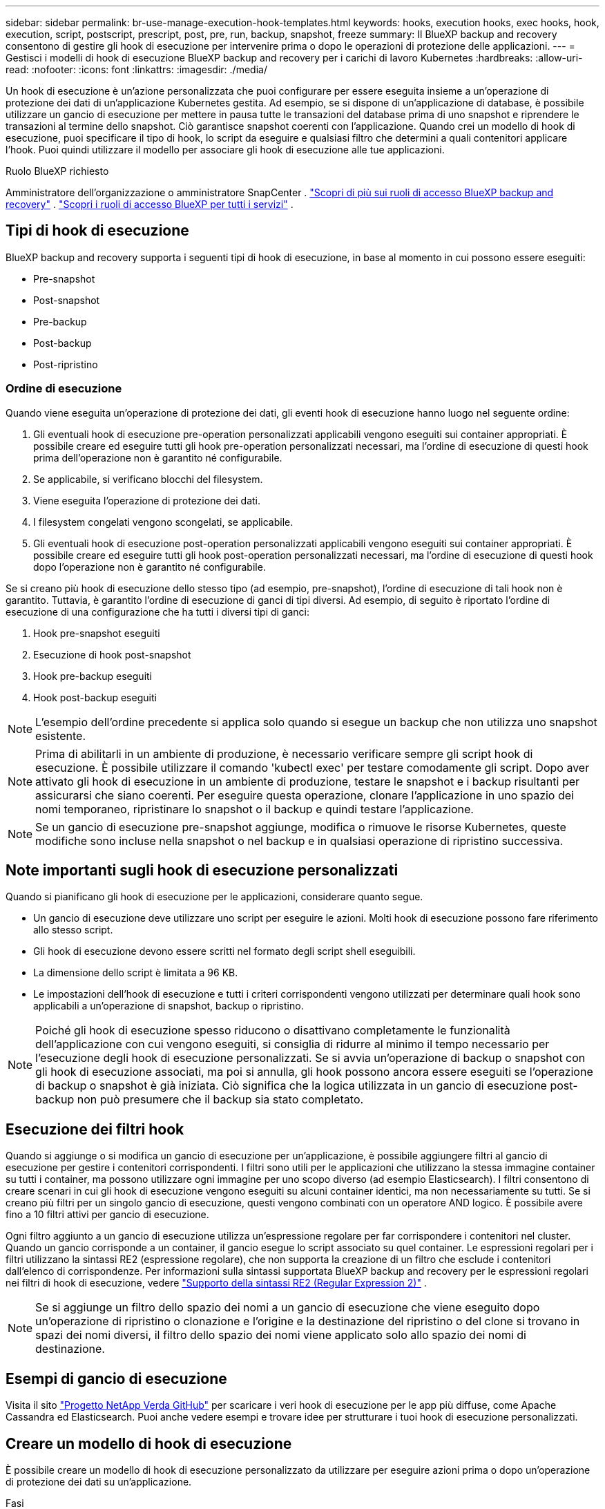 ---
sidebar: sidebar 
permalink: br-use-manage-execution-hook-templates.html 
keywords: hooks, execution hooks, exec hooks, hook, execution, script, postscript, prescript, post, pre, run, backup, snapshot, freeze 
summary: Il BlueXP backup and recovery consentono di gestire gli hook di esecuzione per intervenire prima o dopo le operazioni di protezione delle applicazioni. 
---
= Gestisci i modelli di hook di esecuzione BlueXP backup and recovery per i carichi di lavoro Kubernetes
:hardbreaks:
:allow-uri-read: 
:nofooter: 
:icons: font
:linkattrs: 
:imagesdir: ./media/


[role="lead"]
Un hook di esecuzione è un'azione personalizzata che puoi configurare per essere eseguita insieme a un'operazione di protezione dei dati di un'applicazione Kubernetes gestita. Ad esempio, se si dispone di un'applicazione di database, è possibile utilizzare un gancio di esecuzione per mettere in pausa tutte le transazioni del database prima di uno snapshot e riprendere le transazioni al termine dello snapshot. Ciò garantisce snapshot coerenti con l'applicazione. Quando crei un modello di hook di esecuzione, puoi specificare il tipo di hook, lo script da eseguire e qualsiasi filtro che determini a quali contenitori applicare l'hook. Puoi quindi utilizzare il modello per associare gli hook di esecuzione alle tue applicazioni.

.Ruolo BlueXP richiesto
Amministratore dell'organizzazione o amministratore SnapCenter . link:reference-roles.html["Scopri di più sui ruoli di accesso BlueXP backup and recovery"] .  https://docs.netapp.com/us-en/bluexp-setup-admin/reference-iam-predefined-roles.html["Scopri i ruoli di accesso BlueXP per tutti i servizi"^] .



== Tipi di hook di esecuzione

BlueXP backup and recovery supporta i seguenti tipi di hook di esecuzione, in base al momento in cui possono essere eseguiti:

* Pre-snapshot
* Post-snapshot
* Pre-backup
* Post-backup
* Post-ripristino




=== Ordine di esecuzione

Quando viene eseguita un'operazione di protezione dei dati, gli eventi hook di esecuzione hanno luogo nel seguente ordine:

. Gli eventuali hook di esecuzione pre-operation personalizzati applicabili vengono eseguiti sui container appropriati. È possibile creare ed eseguire tutti gli hook pre-operation personalizzati necessari, ma l'ordine di esecuzione di questi hook prima dell'operazione non è garantito né configurabile.
. Se applicabile, si verificano blocchi del filesystem.
. Viene eseguita l'operazione di protezione dei dati.
. I filesystem congelati vengono scongelati, se applicabile.
. Gli eventuali hook di esecuzione post-operation personalizzati applicabili vengono eseguiti sui container appropriati. È possibile creare ed eseguire tutti gli hook post-operation personalizzati necessari, ma l'ordine di esecuzione di questi hook dopo l'operazione non è garantito né configurabile.


Se si creano più hook di esecuzione dello stesso tipo (ad esempio, pre-snapshot), l'ordine di esecuzione di tali hook non è garantito. Tuttavia, è garantito l'ordine di esecuzione di ganci di tipi diversi. Ad esempio, di seguito è riportato l'ordine di esecuzione di una configurazione che ha tutti i diversi tipi di ganci:

. Hook pre-snapshot eseguiti
. Esecuzione di hook post-snapshot
. Hook pre-backup eseguiti
. Hook post-backup eseguiti



NOTE: L'esempio dell'ordine precedente si applica solo quando si esegue un backup che non utilizza uno snapshot esistente.


NOTE: Prima di abilitarli in un ambiente di produzione, è necessario verificare sempre gli script hook di esecuzione. È possibile utilizzare il comando 'kubectl exec' per testare comodamente gli script. Dopo aver attivato gli hook di esecuzione in un ambiente di produzione, testare le snapshot e i backup risultanti per assicurarsi che siano coerenti. Per eseguire questa operazione, clonare l'applicazione in uno spazio dei nomi temporaneo, ripristinare lo snapshot o il backup e quindi testare l'applicazione.


NOTE: Se un gancio di esecuzione pre-snapshot aggiunge, modifica o rimuove le risorse Kubernetes, queste modifiche sono incluse nella snapshot o nel backup e in qualsiasi operazione di ripristino successiva.



== Note importanti sugli hook di esecuzione personalizzati

Quando si pianificano gli hook di esecuzione per le applicazioni, considerare quanto segue.

* Un gancio di esecuzione deve utilizzare uno script per eseguire le azioni. Molti hook di esecuzione possono fare riferimento allo stesso script.
* Gli hook di esecuzione devono essere scritti nel formato degli script shell eseguibili.
* La dimensione dello script è limitata a 96 KB.
* Le impostazioni dell'hook di esecuzione e tutti i criteri corrispondenti vengono utilizzati per determinare quali hook sono applicabili a un'operazione di snapshot, backup o ripristino.



NOTE: Poiché gli hook di esecuzione spesso riducono o disattivano completamente le funzionalità dell'applicazione con cui vengono eseguiti, si consiglia di ridurre al minimo il tempo necessario per l'esecuzione degli hook di esecuzione personalizzati. Se si avvia un'operazione di backup o snapshot con gli hook di esecuzione associati, ma poi si annulla, gli hook possono ancora essere eseguiti se l'operazione di backup o snapshot è già iniziata. Ciò significa che la logica utilizzata in un gancio di esecuzione post-backup non può presumere che il backup sia stato completato.



== Esecuzione dei filtri hook

Quando si aggiunge o si modifica un gancio di esecuzione per un'applicazione, è possibile aggiungere filtri al gancio di esecuzione per gestire i contenitori corrispondenti. I filtri sono utili per le applicazioni che utilizzano la stessa immagine container su tutti i container, ma possono utilizzare ogni immagine per uno scopo diverso (ad esempio Elasticsearch). I filtri consentono di creare scenari in cui gli hook di esecuzione vengono eseguiti su alcuni container identici, ma non necessariamente su tutti. Se si creano più filtri per un singolo gancio di esecuzione, questi vengono combinati con un operatore AND logico. È possibile avere fino a 10 filtri attivi per gancio di esecuzione.

Ogni filtro aggiunto a un gancio di esecuzione utilizza un'espressione regolare per far corrispondere i contenitori nel cluster. Quando un gancio corrisponde a un container, il gancio esegue lo script associato su quel container. Le espressioni regolari per i filtri utilizzano la sintassi RE2 (espressione regolare), che non supporta la creazione di un filtro che esclude i contenitori dall'elenco di corrispondenze. Per informazioni sulla sintassi supportata BlueXP backup and recovery per le espressioni regolari nei filtri di hook di esecuzione, vedere  https://github.com/google/re2/wiki/Syntax["Supporto della sintassi RE2 (Regular Expression 2)"^] .


NOTE: Se si aggiunge un filtro dello spazio dei nomi a un gancio di esecuzione che viene eseguito dopo un'operazione di ripristino o clonazione e l'origine e la destinazione del ripristino o del clone si trovano in spazi dei nomi diversi, il filtro dello spazio dei nomi viene applicato solo allo spazio dei nomi di destinazione.



== Esempi di gancio di esecuzione

Visita il sito https://github.com/NetApp/Verda["Progetto NetApp Verda GitHub"] per scaricare i veri hook di esecuzione per le app più diffuse, come Apache Cassandra ed Elasticsearch. Puoi anche vedere esempi e trovare idee per strutturare i tuoi hook di esecuzione personalizzati.



== Creare un modello di hook di esecuzione

È possibile creare un modello di hook di esecuzione personalizzato da utilizzare per eseguire azioni prima o dopo un'operazione di protezione dei dati su un'applicazione.

.Fasi
. In BlueXP, vai su *Protezione* > *Backup e ripristino*.
. Selezionare la scheda *Impostazioni*.
. Espandi la sezione *Modello di hook di esecuzione*.
. Selezionare *Crea modello di hook di esecuzione*.
. Immettere un nome per l'hook di esecuzione.
. Scegli un tipo di hook. Ad esempio, un hook post-restore verrà eseguito al termine dell'operazione di ripristino.
. Nella casella di testo *Script*, inserisci lo script shell eseguibile che desideri eseguire come parte del modello di hook di esecuzione. Facoltativamente, puoi selezionare *Carica script* per caricare un file script.
. Selezionare *Crea*.
+
Il modello viene creato e appare nell'elenco dei modelli nella sezione *Modello di hook di esecuzione*.


